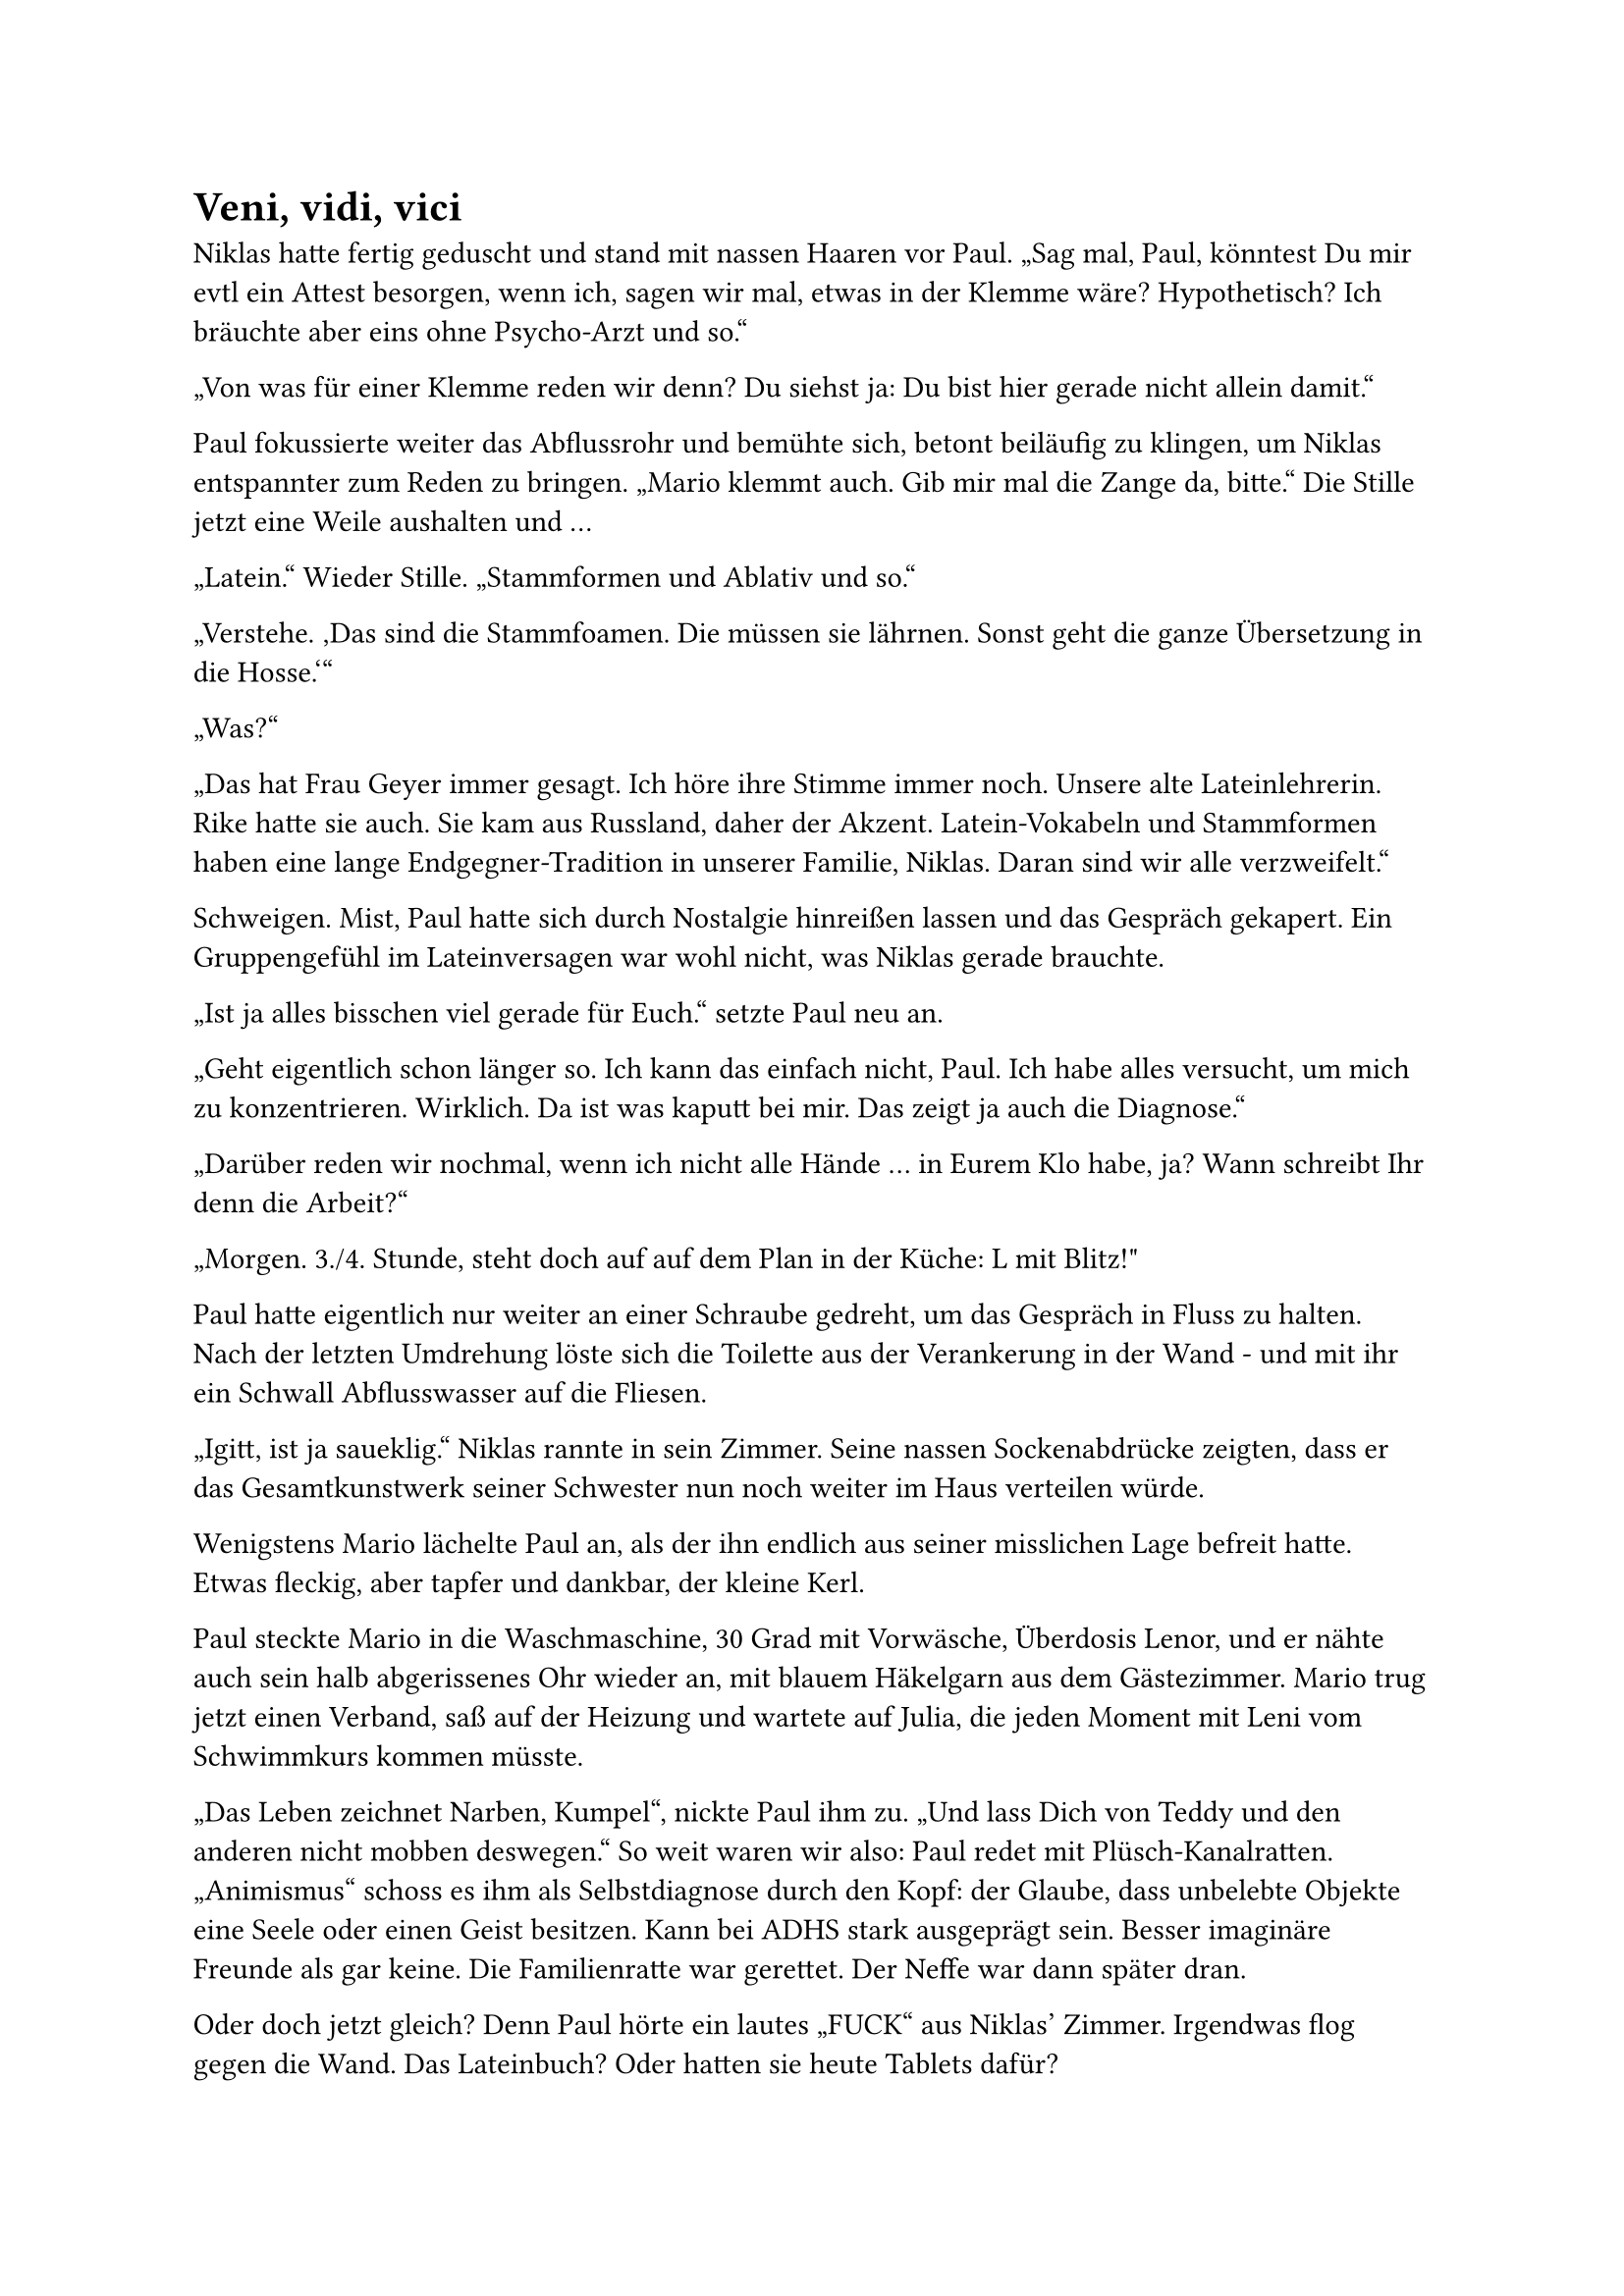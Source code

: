 = Veni, vidi, vici

Niklas hatte fertig geduscht und stand mit nassen Haaren vor Paul. „Sag mal, Paul, könntest Du mir evtl ein Attest besorgen, wenn ich, sagen wir mal, etwas in der Klemme wäre? Hypothetisch? Ich bräuchte aber eins ohne Psycho-Arzt und so.“

„Von was für einer Klemme reden wir denn? Du siehst ja: Du bist hier gerade nicht allein damit.“

Paul fokussierte weiter das Abflussrohr und bemühte sich, betont beiläufig zu klingen, um Niklas entspannter zum Reden zu bringen. „Mario klemmt auch. Gib mir mal die Zange da, bitte.“ Die Stille jetzt eine Weile aushalten und …

„Latein.“ Wieder Stille. „Stammformen und Ablativ und so.“

„Verstehe. ‚Das sind die Stammfoamen. Die müssen sie lährnen. Sonst geht die ganze Übersetzung in die Hosse.‘“

„Was?“

„Das hat Frau Geyer immer gesagt. Ich höre ihre Stimme immer noch. Unsere alte Lateinlehrerin. Rike hatte sie auch. Sie kam aus Russland, daher der Akzent. Latein-Vokabeln und Stammformen haben eine lange Endgegner-Tradition in unserer Familie, Niklas. Daran sind wir alle verzweifelt.“

Schweigen. Mist, Paul hatte sich durch Nostalgie hinreißen lassen und das Gespräch gekapert. Ein Gruppengefühl im Lateinversagen war wohl nicht, was Niklas gerade brauchte.

„Ist ja alles bisschen viel gerade für Euch.“ setzte Paul neu an.

„Geht eigentlich schon länger so. Ich kann das einfach nicht, Paul. Ich habe alles versucht, um mich zu konzentrieren. Wirklich. Da ist was kaputt bei mir. Das zeigt ja auch die Diagnose.“

„Darüber reden wir nochmal, wenn ich nicht alle Hände … in Eurem Klo habe, ja? Wann schreibt Ihr denn die Arbeit?“

„Morgen. 3./4. Stunde, steht doch auf auf dem Plan in der Küche: L mit Blitz!"

Paul hatte eigentlich nur weiter an einer Schraube gedreht, um das Gespräch in Fluss zu halten. Nach der letzten Umdrehung löste sich die Toilette aus der Verankerung in der Wand - und mit ihr ein Schwall Abflusswasser auf die Fliesen.

„Igitt, ist ja saueklig.“ Niklas rannte in sein Zimmer. Seine nassen Sockenabdrücke zeigten, dass er das Gesamtkunstwerk seiner Schwester nun noch weiter im Haus verteilen würde.

Wenigstens Mario lächelte Paul an, als der ihn endlich aus seiner misslichen Lage befreit hatte. Etwas fleckig, aber tapfer und dankbar, der kleine Kerl.

Paul steckte Mario in die Waschmaschine, 30 Grad mit Vorwäsche, Überdosis Lenor, und er nähte auch sein halb abgerissenes Ohr wieder an, mit blauem Häkelgarn aus dem Gästezimmer. Mario trug jetzt einen Verband, saß auf der Heizung und wartete auf Julia, die jeden Moment mit Leni vom Schwimmkurs kommen müsste.

„Das Leben zeichnet Narben, Kumpel“, nickte Paul ihm zu. „Und lass Dich von Teddy und den anderen nicht mobben deswegen.“ So weit waren wir also: Paul redet mit Plüsch-Kanalratten. „Animismus“ schoss es ihm als Selbstdiagnose durch den Kopf: der Glaube, dass unbelebte Objekte eine Seele oder einen Geist besitzen. Kann bei ADHS stark ausgeprägt sein. Besser imaginäre Freunde als gar keine. Die Familienratte war gerettet. Der Neffe war dann später dran.

Oder doch jetzt gleich? Denn Paul hörte ein lautes „FUCK“ aus Niklas’ Zimmer. Irgendwas flog gegen die Wand. Das Lateinbuch? Oder hatten sie heute Tablets dafür?

Aus medizinischer Sicht war der Attest-Ausweg nicht ideal. Weglaufen war keine Lösung. Ganz schlecht auch mit Blick auf Selbstwirksamkeitserfahrung. Aber in dem Bermudadreieck aus verstopftem Klo, Marios Befreiung und Niklas Wutausbruch waren Stunden verflogen.

Paul hängte sich ans Telefon, um eine Lösung zu besorgen: ein Attest „ohne Psycho drauf“, wie bestellt. Nicht ohne Stolz ging er dann zu Niklas: „Hier ist das Attest, das Du wolltest. Ich weiß aber nicht, ob das der richtige Weg ist. Ob es Dir hilft oder ob das alles schwieriger macht, mittelfristig?“

„Ein Attest von einem Rheumatologen? Hast Du 'n Defekt? Ich will nächstes Jahr in die Handball-Auswahl! Mit Rheuma nehmen die mich noch nicht ins Team! Und drei Stunden Fahrzeit von hier? Gar nicht auffällig.“ Niklas war außer sich. Er war von Idioten umgeben. Ganz allein auf der Welt. Nur er und die Latein-Stammformen. Alles im Arsch.

„Die andere an einem Sonntag erreichbare Alternative wäre meine frühere Mitbewohnerin Sabine gewesen, aber die ist jetzt Frauenärztin. Vier Stunden von hier.“ Paul fand das eigentlich witzig, aber Niklas erreichte er gerade nicht mehr.

„Gib mal die Liste mit den Stammformen her. Ich guck mal mit rein, ja? Einen Attest-Plan B haben wir ja jetzt, wenn auch einen mit Arthritis. Vielleicht nimmt das etwas Druck raus und löst die Latein-Blockade. Komm. Mario haben wir auch zusammen aus seiner Klemme befreit.“

Veni, vidi, vici. Ich kam, ich sah, ich … griff ins Klo und rettete eine Ratte.
